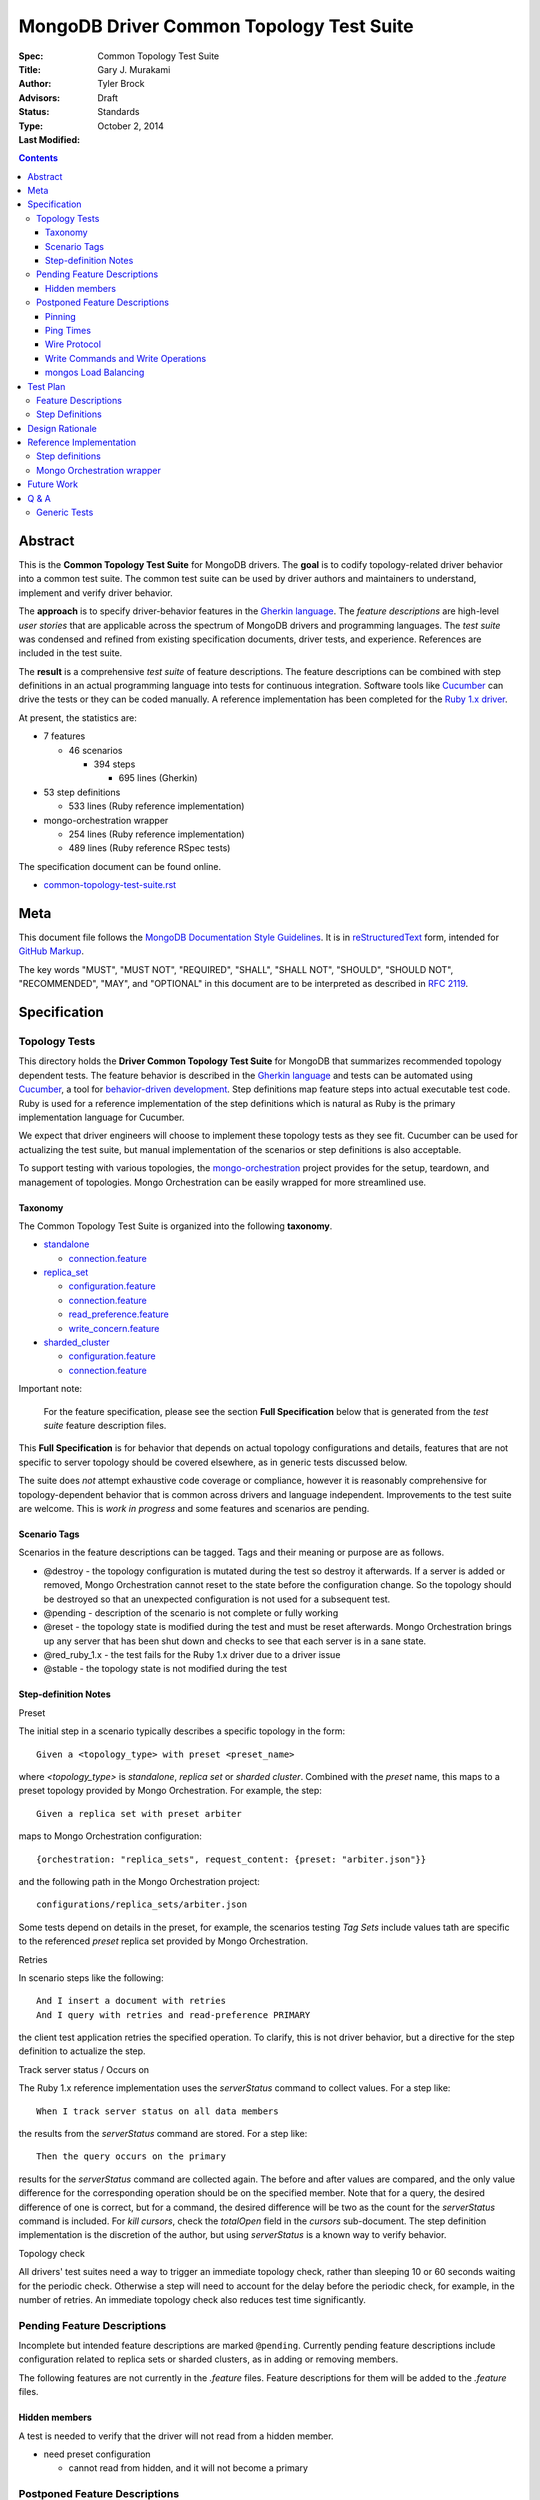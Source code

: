 MongoDB Driver Common Topology Test Suite
=========================================

:Spec:
:Title: Common Topology Test Suite
:Author: Gary J\. Murakami
:Advisors: Tyler Brock
:Status: Draft
:Type: Standards
:Last Modified: October 2, 2014

.. contents::


Abstract
--------

This is the **Common Topology Test Suite** for MongoDB drivers.
The **goal** is to codify topology-related driver behavior into a common test suite.
The common test suite can be used by driver authors and maintainers to understand, implement and verify driver behavior.

The **approach** is to specify driver-behavior features in
the `Gherkin language <https://github.com/cucumber/cucumber/wiki/Gherkin>`_.
The *feature descriptions* are high-level *user stories* that are applicable
across the spectrum of MongoDB drivers and programming languages.
The *test suite* was condensed and refined from existing specification documents, driver tests, and experience.
References are included in the test suite.

The **result** is a comprehensive *test suite* of feature descriptions.
The feature descriptions can be combined with step definitions in an actual programming language
into tests for continuous integration.
Software tools like `Cucumber <http://cukes.info/>`_ can drive the tests or they can be coded manually.
A reference implementation has been completed for the
`Ruby 1.x driver <https://github.com/gjmurakami-10gen/mongo-ruby-driver/blob/1.x-mongo-orchestration/features/step_definitions/cluster_steps.rb>`_.

At present, the statistics are:

* 7 features

  * 46 scenarios

    * 394 steps

      * 695 lines (Gherkin)

* 53 step definitions

  * 533 lines (Ruby reference implementation)

* mongo-orchestration wrapper

  * 254 lines (Ruby reference implementation)
  * 489 lines (Ruby reference RSpec tests)

The specification document can be found online.

* `common-topology-test-suite.rst <https://github.com/mongodb/mongo-meta-driver/tree/master/features/topology/common-topology-test-suite.rst>`_

Meta
----

This document file follows
the `MongoDB Documentation Style Guidelines <http://docs.mongodb.org/manual/meta/style-guide/>`_.
It is in `reStructuredText <http://docutils.sourceforge.net/rst.html>`_ form,
intended for `GitHub Markup <https://github.com/github/markup>`_.

The key words "MUST", "MUST NOT", "REQUIRED", "SHALL", "SHALL
NOT", "SHOULD", "SHOULD NOT", "RECOMMENDED",  "MAY", and
"OPTIONAL" in this document are to be interpreted as described in
`RFC 2119`_.

.. _RFC 2119: https://www.ietf.org/rfc/rfc2119.txt


Specification
-------------

Topology Tests
''''''''''''''

This directory holds the **Driver Common Topology Test Suite** for MongoDB
that summarizes recommended topology dependent tests.
The feature behavior is described in the `Gherkin language <https://github.com/cucumber/cucumber/wiki/Gherkin>`_
and tests can be automated using `Cucumber <http://cukes.info/>`_,
a tool for `behavior-driven development <http://en.wikipedia.org/wiki/Behavior-driven_development>`_.
Step definitions map feature steps into actual executable test code.
Ruby is used for a reference implementation of the step definitions
which is natural as Ruby is the primary implementation language for Cucumber.

We expect that driver engineers will choose to implement these topology tests as they see fit.
Cucumber can be used for actualizing the test suite,
but manual implementation of the scenarios or step definitions is also acceptable.

To support testing with various topologies,
the `mongo-orchestration <https://github.com/mongodb/mongo-orchestration>`_ project provides
for the setup, teardown, and management of topologies.
Mongo Orchestration can be easily wrapped for more streamlined use.


Taxonomy
````````

The Common Topology Test Suite is organized into the following **taxonomy**.

* `standalone <https://github.com/mongodb/mongo-meta-driver/tree/master/features/topology/standalone>`_

  * `connection.feature <https://github.com/mongodb/mongo-meta-driver/blob/master/features/topology/standalone/connection.feature>`_

* `replica_set <https://github.com/mongodb/mongo-meta-driver/tree/master/features/topology/replica_set>`_

  * `configuration.feature <https://github.com/mongodb/mongo-meta-driver/blob/master/features/topology/replica_set/configuration.feature>`_
  * `connection.feature <https://github.com/mongodb/mongo-meta-driver/blob/master/features/topology/replica_set/connection.feature>`_
  * `read_preference.feature <https://github.com/mongodb/mongo-meta-driver/blob/master/features/topology/replica_set/read_preference.feature>`_
  * `write_concern.feature <https://github.com/mongodb/mongo-meta-driver/blob/master/features/topology/replica_set/write_concern.feature>`_

* `sharded_cluster <https://github.com/mongodb/mongo-meta-driver/tree/master/features/topology/sharded_cluster>`_

  * `configuration.feature <https://github.com/mongodb/mongo-meta-driver/blob/master/features/topology/sharded_cluster/configuration.feature>`_
  * `connection.feature <https://github.com/mongodb/mongo-meta-driver/blob/master/features/topology/sharded_cluster/connection.feature>`_

Important note:

    For the feature specification,
    please see the section **Full Specification** below
    that is generated from the *test suite* feature description files.

This **Full Specification** is for behavior that depends on actual topology configurations and details,
features that are not specific to server topology should be covered elsewhere,
as in generic tests discussed below.

The suite does *not* attempt exhaustive code coverage or compliance,
however it is reasonably comprehensive for topology-dependent behavior
that is common across drivers and language independent.
Improvements to the test suite are welcome.
This is *work in progress* and some features and scenarios are pending.


Scenario Tags
`````````````

Scenarios in the feature descriptions can be tagged.
Tags and their meaning or purpose are as follows.

* @destroy - the topology configuration is mutated during the test so destroy it afterwards.
  If a server is added or removed,
  Mongo Orchestration cannot reset to the state before the configuration change.
  So the topology should be destroyed so that an unexpected configuration is not used for a subsequent test.
* @pending - description of the scenario is not complete or fully working
* @reset - the topology state is modified during the test and must be reset afterwards.
  Mongo Orchestration brings up any server that has been shut down
  and checks to see that each server is in a sane state.
* @red_ruby_1.x - the test fails for the Ruby 1.x driver due to a driver issue
* @stable - the topology state is not modified during the test


Step-definition Notes
`````````````````````

Preset

The initial step in a scenario typically describes a specific topology in the form::

    Given a <topology_type> with preset <preset_name>

where `<topology_type>` is `standalone`, `replica set` or `sharded cluster`.
Combined with the `preset` name, this maps to a preset topology provided by Mongo Orchestration.
For example, the step::

    Given a replica set with preset arbiter

maps to Mongo Orchestration configuration::

    {orchestration: "replica_sets", request_content: {preset: "arbiter.json"}}

and the following path in the Mongo Orchestration project::

    configurations/replica_sets/arbiter.json

Some tests depend on details in the preset, for example, the scenarios testing `Tag Sets` include values
tath are specific to the referenced `preset` replica set provided by Mongo Orchestration.

Retries

In scenario steps like the following::

    And I insert a document with retries
    And I query with retries and read-preference PRIMARY

the client test application retries the specified operation.
To clarify, this is not driver behavior,
but a directive for the step definition to actualize the step.

Track server status / Occurs on

The Ruby 1.x reference implementation uses the `serverStatus` command to collect values.
For a step like::

   When I track server status on all data members

the results from the `serverStatus` command are stored.
For a step like::

    Then the query occurs on the primary

results for the `serverStatus` command are collected again.
The before and after values are compared,
and the only value difference for the corresponding operation should be on the specified member.
Note that for a query, the desired difference of one is correct,
but for a command, the desired difference will be two as the count for the `serverStatus` command is included.
For `kill cursors`, check the `totalOpen` field in the `cursors` sub-document.
The step definition implementation is the discretion of the author,
but using `serverStatus` is a known way to verify behavior.

Topology check

All drivers' test suites need a way to trigger an immediate topology check,
rather than sleeping 10 or 60 seconds waiting for the periodic check.
Otherwise a step will need to account for the delay before the periodic check,
for example, in the number of retries.
An immediate topology check also reduces test time significantly.

Pending Feature Descriptions
''''''''''''''''''''''''''''

Incomplete but intended feature descriptions are marked ``@pending``.
Currently pending feature descriptions include configuration related to replica sets or sharded clusters,
as in adding or removing members.

The following features are not currently in the `.feature` files.
Feature descriptions for them will be added to the `.feature` files.


Hidden members
``````````````

A test is needed to verify that the driver will not read from a hidden member.

* need preset configuration

  * cannot read from hidden, and it will not become a primary


Postponed Feature Descriptions
''''''''''''''''''''''''''''''

These feature tests are shelved and are not in the `.feature` files.
They may be added when dependent implementation details or infrastructure become available.


Pinning
```````

Pinning provides more consistent read behavior in a threaded environment.
For a given read preference,
a thread is pinned to a node until the read preference changes.
If the thread were not pinned,
it would get more inconsistent results reading from various members due to differences in replication.

* 1000 reads with nearest should all go to the same node

  * less attractive alternative - two secondaries, 1000 reads all go to the same secondary

Pinning was quietly removed from mongos in 2.6.
Reads from a single client connection to mongos are now randomly distributed among members matching
the read preference, with no regard for consistency.
The Server Selection Spec needs to be resolve this difference.
So testing for pinning is postponed.


Ping Times
``````````

Ping time is implementation dependent and private to the implementation.

References

* `Ping Times - Driver Read Preferences: Specification
  <https://github.com/10gen/specifications/blob/master/source/driver-read-preferences.rst#ping-times>`_
* `Drivers must not use the "ping" command - Server Discovery And Monitoring
  <https://github.com/mongodb/specifications/blob/master/source/server-discovery-and-monitoring/server-discovery-and-monitoring.rst#drivers-must-not-use-the-ping-command>`_
* `This spec does not mandate how round trip time is averaged - Server Discovery And Monitoring
  <https://github.com/mongodb/specifications/blob/master/source/server-discovery-and-monitoring/server-discovery-and-monitoring.rst#this-spec-does-not-mandate-how-round-trip-time-is-averaged>`_

The Server Selection Spec will describe the ping time feature.
When the standardization is completed,
tests for ping time can be added.

Wire Protocol
`````````````

Correct communication with servers depends on Wire-Protocol values provided by the `isMaster` command.

References

* `Wire Protocol - 10gen / specifications
  <https://github.com/10gen/specifications/blob/master/source/driver-wire-protocol.rst>`_
* `Driver Wire Version Overlap Specification - 10gen / specifications
  <https://github.com/10gen/specifications/blob/master/source/driver-wire-version-overlap-check.rst>`_

The values include the following.

* maxBsonObjectSize
* maxMessageSizeBytes
* maxWireVersion
* minWireVersion
* maxWriteBatchSize

Drivers should used the values from the primary when writing to a replica set.

For adequate testing, this requires a mixed server-version replica-set topology
that is not available in mongo-orchestration.
`BUILD-399 <https://jira.mongodb.org/browse/BUILD-399>`_ requests that
"mongo-orchestration can set up mixed-version RSes and sharded clusters."


Write Commands and Write Operations
```````````````````````````````````

Write operations are implemented via write commands for MongoDB version 2.6 or newer
and are implemented with the "old" wire-protocol for MongoDB version 2.4 or older.
For full spectrum testing, unit tests should be run with a matrix
that incorporates server versions
and topology categories including stand-alone server, replica set, and sharded cluster.

Testing beyond this requires a mixed server-version replica-set topology
that is not available via Mongo Orchestration.


mongos Load Balancing
`````````````````````

Load balancing by distributing queries over multiple mongos routers is a planned feature.
When the Server Selection Spec describes the feature behavior,
then topology test can be added.


Test Plan
---------


Feature Descriptions
''''''''''''''''''''

The feature descriptions are tested using the reference implementation in Ruby and the Cucumber software tool.
The following steps outline the method used for development of the feature description.

1. Add a feature description and/or scenario
2. Implement the associated step definitions
3. Test run a single scenario with Cucumber.
   To do this, tag the scenario with a unique tag like `@solo` and use the `--tag` option.
4. Iterate until satisfied, then commit

The reference implementation will be added to the continuous integration runs for the Ruby 1.x driver.


Step Definitions
''''''''''''''''

The test suite will be refined and then integrated into other drivers over time.

1. Formally review this specification and improve it
2. Implement the step definitions to realize the test suite in a specific driver and specific programming language
3. Incorporate improvements and iterate with next driver and programming language
4. Backport improvements to *all* other drivers.

Back-porting is why hand-translation of tests is expensive.
As changes are made to the test suite, resynchronizing and validation is manual and error prone.

Candidates for the next implementation include Perl and Python.

Design Rationale
----------------

The overarching business goal is to improve driver quality and efficiency of development and maintenance
across drivers with respect to supporting the various server topologies.

Topology support is a significant work load for drivers.
A large portion of driver code is for topology support, significantly for replica sets.
Replica set behavior is complex and difficult to fully comprehend with all of the details.
This overhead is multiplied by each driver and programming language,
and at present each driver implements their own topology manager for testing
and their own non-standard topology test suites.
There is minimal sharing of understanding,
and fluency in another programming language is need to benefit
from knowledge embedded in another driver implementation.
The overall effort to test topologies across the spectrum of drivers is a significant problem.
But it is also an opportunity for improving efficiency.

The `mongo-orchestration <https://github.com/mongodb/mongo-orchestration>`_ project addresses the need
for a common topology manager that can be used across the drivers.

This **Common Topology Test Suite** is needed as the next major component to complete the necessary groundwork.
The high-level user-story description of behavior features in `Gherkin language <https://github.com/cucumber/cucumber/wiki/Gherkin>`_
is appropriate, and includes the following rationale.

1. It is programming language independent.
2. It can describe distributed system topology and associated behavior.
3. It can describe features using consistent structure and terminology.
4. It can be incorporated into documentation.
5. It can be executed using software tools like Cucumber.
6. It builds on test best-practices from `behavior-driven development (BDD) <http://en.wikipedia.org/wiki/Behavior-driven_development>`_.

The results from the reference implementation show the benefit from Gherkin and Cucumber.
Before the reference implementation of the step definitions in Ruby,
we attempted manual coding.
Comparing the experience of manual coding versus Cucumber,
the latter benefits from the steps as pre-factored code as there is no need to
repeatedly copy the step nor its associated code.
More importantly, using Cucumber tests and proves actual feature descriptions
and eliminates inconsistent copies.
For Ruby, using (gem) Cucumber is straightforward and obvious.

For other languages where the environment or integration is more difficult,
driver maintainers are welcome to hand code these tests.
Regardless of implementation choice,
the **Common Topology Test Suite** provides readable specification.
It can be refined and augmented as desired.


Reference Implementation
------------------------

The current reference implementation is based on the Ruby driver 1.x-stable branch.


Step definitions
''''''''''''''''

* `step_definitions Ruby 1.x-stable
  <https://github.com/gjmurakami-10gen/mongo-ruby-driver/blob/1.x-mongo-orchestration/features/step_definitions/cluster_steps.rb>`_

  * 53 step definitions

    * 533 lines (Ruby)

current execution::

    $ rake test:cucumber
    ...
    46 scenarios (46 passed)
    383 steps (383 passed)
    19m37.873s


Mongo Orchestration wrapper
'''''''''''''''''''''''''''

* `mongo_orchestration.rb Ruby 1.x-stable
  <https://github.com/gjmurakami-10gen/mongo-ruby-driver/blob/1.x-mongo-orchestration/test/orchestration/mongo_orchestration.rb>`_

  * 254 lines (implementation)
  * 489 lines (RSpec tests)

Implementation for the 2.x master branch is in progress.


Future Work
-----------


Q & A
-----


Generic Tests
'''''''''''''

The significant majority of tests are generic and not topology dependent.
These tests should definitely be run against a standalone **mongod** server to test basic function,
but we want to expand this so that the generic unit tests can also be run with a replica set or sharded cluster.
At present most drivers instantiate a client that connects explicitly to localhost port 27017.
This is fine for basic function,
but it makes it difficult to run generic tests against other topology configurations.
We need to do this for completeness and robustness.

The following modifications are recommended.

1. Generic tests should instantiate a client using ``MONGODB_URI`` rather than explicitly specifying localhost port 27017.
2. To cover the basic generic tests with the “standard” standalone **mongod** on localhost port 27017,
   invoke the tests with ``MONGODB_URI=’mongodb://localhost:27017’``
3. Migrate to running the generic tests against the full spectrum of “basic” preset topology configurations
   provided by `Mongo Orchestration <https://github.com/mongodb/mongo-orchestration>`_.
   Run the full generic test suite with each of the following.

   1. servers/basic.json
   2. replica_sets/basic.json
   3. sharded_clusters/basic.json

4. A test harness script that enables easy testing against a topology configuration provided by `Mongo Orchestration <https://github.com/mongodb/mongo-orchestration>`_.
   This aids both testing and development.

Generic tests should be as comprehensive as possible without being dependent on topology configuration specifics.
The generic tests should include all basic driver functions including
authorization, SSL, max values / MongoDB API version, etc.
Comprehensive generic tests are important,
as they both maximize test coverage for the above spectrum of topology configurations
and also minimize the following configuration-dependent test suit.


----

